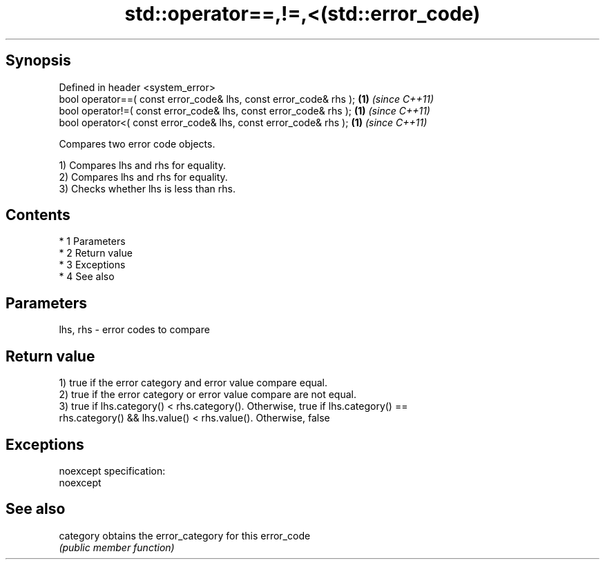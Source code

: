 .TH std::operator==,!=,<(std::error_code) 3 "Apr 19 2014" "1.0.0" "C++ Standard Libary"
.SH Synopsis
   Defined in header <system_error>
   bool operator==( const error_code& lhs, const error_code& rhs ); \fB(1)\fP \fI(since C++11)\fP
   bool operator!=( const error_code& lhs, const error_code& rhs ); \fB(1)\fP \fI(since C++11)\fP
   bool operator<( const error_code& lhs, const error_code& rhs );  \fB(1)\fP \fI(since C++11)\fP

   Compares two error code objects.

   1) Compares lhs and rhs for equality.
   2) Compares lhs and rhs for equality.
   3) Checks whether lhs is less than rhs.

.SH Contents

     * 1 Parameters
     * 2 Return value
     * 3 Exceptions
     * 4 See also

.SH Parameters

   lhs, rhs - error codes to compare

.SH Return value

   1) true if the error category and error value compare equal.
   2) true if the error category or error value compare are not equal.
   3) true if lhs.category() < rhs.category(). Otherwise, true if lhs.category() ==
   rhs.category() && lhs.value() < rhs.value(). Otherwise, false

.SH Exceptions

   noexcept specification:
   noexcept

.SH See also

   category obtains the error_category for this error_code
            \fI(public member function)\fP
